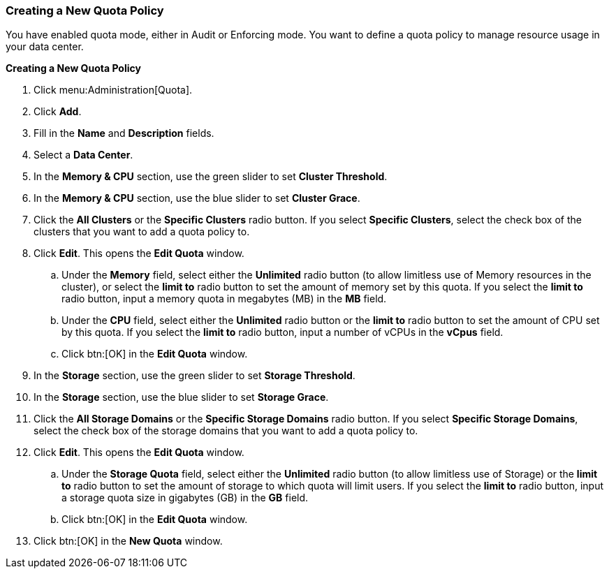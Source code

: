 [id="Creating_a_New_Quota_Policy_{context}"]
=== Creating a New Quota Policy

You have enabled quota mode, either in Audit or Enforcing mode. You want to define a quota policy to manage resource usage in your data center.


*Creating a New Quota Policy*

. Click menu:Administration[Quota].
. Click *Add*.
. Fill in the *Name* and *Description* fields.
. Select a *Data Center*.
. In the *Memory &amp; CPU* section, use the green slider to set *Cluster Threshold*.
. In the *Memory &amp; CPU* section, use the blue slider to set *Cluster Grace*.
. Click the *All Clusters* or the *Specific Clusters* radio button. If you select *Specific Clusters*, select the check box of the clusters that you want to add a quota policy to.
. Click *Edit*. This opens the *Edit Quota* window.
.. Under the *Memory* field, select either the *Unlimited* radio button (to allow limitless use of Memory resources in the cluster), or select the *limit to* radio button to set the amount of memory set by this quota. If you select the *limit to* radio button, input a memory quota in megabytes (MB) in the *MB* field.
.. Under the *CPU* field, select either the *Unlimited* radio button or the *limit to* radio button to set the amount of CPU set by this quota. If you select the *limit to* radio button, input a number of vCPUs in the *vCpus* field.
.. Click btn:[OK] in the *Edit Quota* window.
. In the *Storage* section, use the green slider to set *Storage Threshold*.
. In the *Storage* section, use the blue slider to set *Storage Grace*.
. Click the *All Storage Domains* or the *Specific Storage Domains* radio button. If you select *Specific Storage Domains*, select the check box of the storage domains that you want to add a quota policy to.
. Click *Edit*. This opens the *Edit Quota* window.
.. Under the *Storage Quota* field, select either the *Unlimited* radio button (to allow limitless use of Storage) or the *limit to* radio button to set the amount of storage to which quota will limit users. If you select the *limit to* radio button, input a storage quota size in gigabytes (GB) in the *GB* field.
.. Click btn:[OK] in the *Edit Quota* window.
. Click btn:[OK] in the *New Quota* window.
